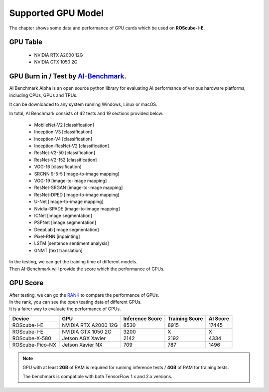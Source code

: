 .. _supported_gpu_model:

Supported GPU Model
###################

The chapter shows some data and performance of GPU cards which be used on **ROScube-I-E**.

GPU Table
^^^^^^^^^

    * NVIDIA RTX A2000  12G
    * NVIDIA GTX 1050   2G

GPU Burn in / Test by `AI-Benchmark <https://ai-benchmark.com/alpha.html>`_.
^^^^^^^^^^^^^^^^^^^^^^^^^^^^^^^^^^^^^^^^^^^^^^^^^^^^^^^^^^^^^^^^^^^^^^^^^^^^

AI Benchmark Alpha is an open source python library for evaluating AI performance of various hardware platforms, including CPUs, GPUs and TPUs.

It can be downloaded to any system running Windows, Linux or macOS.

In total, AI Benchmark consists of 42 tests and 19 sections provided below:

    * MobileNet-V2  [classification]
    * Inception-V3  [classification]
    * Inception-V4  [classification]
    * Inception-ResNet-V2  [classification]
    * ResNet-V2-50  [classification]
    * ResNet-V2-152  [classification]
    * VGG-16  [classification]
    * SRCNN 9-5-5  [image-to-image mapping]
    * VGG-19  [image-to-image mapping]
    * ResNet-SRGAN  [image-to-image mapping]
    * ResNet-DPED  [image-to-image mapping]
    * U-Net  [image-to-image mapping]
    * Nvidia-SPADE  [image-to-image mapping]
    * ICNet  [image segmentation]
    * PSPNet  [image segmentation]
    * DeepLab  [image segmentation]
    * Pixel-RNN  [inpainting]
    * LSTM  [sentence sentiment analysis]
    * GNMT  [text translation]

| In the testing, we can get the training time of different models.
| Then AI-Benchmark will provide the score which the performance of GPUs. 

GPU Score
^^^^^^^^^

| After testing, we can go the `RANK <https://ai-benchmark.com/ranking_cpus_and_gpus.html>`_ to compare the performance of GPUs.

| In the rank, you can see the open teating data of different GPUs.  
| It is a fairer way to evaluate the performance of GPUs.

+----------------+---------------------+-----------------+----------------+---------+
|Device          |GPU                  |Inference Score  |Training Score  |AI Score |
+================+=====================+=================+================+=========+
|ROScube-I-E     |NVIDIA RTX A2000 12G |8530             |8915            |17445    |
+----------------+---------------------+-----------------+----------------+---------+
|ROScube-I-E     |NVIDIA GTX 1050  2G  |3200             |X               |X        |
+----------------+---------------------+-----------------+----------------+---------+
|ROScube-X-580   |Jetson AGX Xavier    |2142             |2192            |4334     |
+----------------+---------------------+-----------------+----------------+---------+
|ROScube-Pico-NX |Jetson Xavier NX     |709              |787             |1496     |
+----------------+---------------------+-----------------+----------------+---------+


.. note:: 

    GPU with at least **2GB** of RAM is required for running inference tests / **4GB** of RAM for training tests.
    
    The benchmark is compatible with both TensorFlow 1.x and 2.x versions. 